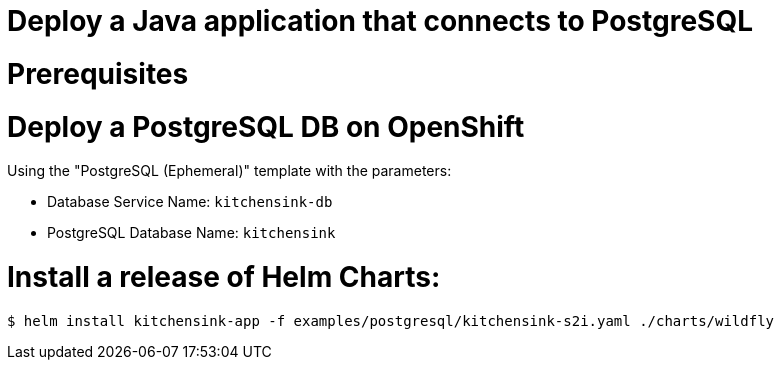 # Deploy a Java application that connects to PostgreSQL

# Prerequisites

# Deploy a PostgreSQL DB on OpenShift

Using the "PostgreSQL (Ephemeral)" template with the parameters:

* Database Service Name: `kitchensink-db`
* PostgreSQL Database Name: `kitchensink`

# Install a release of Helm Charts:

```
$ helm install kitchensink-app -f examples/postgresql/kitchensink-s2i.yaml ./charts/wildfly
```

